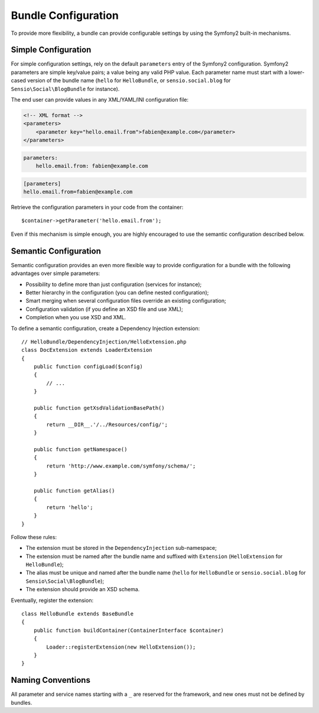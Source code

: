 .. index::
   single: Bundles; Configuration

Bundle Configuration
====================

To provide more flexibility, a bundle can provide configurable settings by
using the Symfony2 built-in mechanisms.

Simple Configuration
--------------------

For simple configuration settings, rely on the default ``parameters`` entry of
the Symfony2 configuration. Symfony2 parameters are simple key/value pairs; a
value being any valid PHP value. Each parameter name must start with a
lower-cased version of the bundle name (``hello`` for ``HelloBundle``, or
``sensio.social.blog`` for ``Sensio\Social\BlogBundle`` for instance).

The end user can provide values in any XML/YAML/INI configuration file:

.. code-block:: xml

    <!-- XML format -->
    <parameters>
        <parameter key="hello.email.from">fabien@example.com</parameter>
    </parameters>

.. code-block:: yaml

    parameters:
        hello.email.from: fabien@example.com

.. code-block:: ini

    [parameters]
    hello.email.from=fabien@example.com

Retrieve the configuration parameters in your code from the container::

    $container->getParameter('hello.email.from');

Even if this mechanism is simple enough, you are highly encouraged to use the
semantic configuration described below.

.. index::
   single: Configuration; Semantic
   single: Bundle; Extension Configuration

Semantic Configuration
----------------------

Semantic configuration provides an even more flexible way to provide
configuration for a bundle with the following advantages over simple
parameters:

* Possibility to define more than just configuration (services for
  instance);
* Better hierarchy in the configuration (you can define nested
  configuration);
* Smart merging when several configuration files override an existing
  configuration;
* Configuration validation (if you define an XSD file and use XML);
* Completion when you use XSD and XML.

To define a semantic configuration, create a Dependency Injection extension::

    // HelloBundle/DependencyInjection/HelloExtension.php
    class DocExtension extends LoaderExtension
    {
        public function configLoad($config)
        {
            // ...
        }

        public function getXsdValidationBasePath()
        {
            return __DIR__.'/../Resources/config/';
        }

        public function getNamespace()
        {
            return 'http://www.example.com/symfony/schema/';
        }

        public function getAlias()
        {
            return 'hello';
        }
    }

Follow these rules:

* The extension must be stored in the ``DependencyInjection`` sub-namespace;
* The extension must be named after the bundle name and suffixed with
  ``Extension`` (``HelloExtension`` for ``HelloBundle``);
* The alias must be unique and named after the bundle name (``hello`` for
  ``HelloBundle`` or ``sensio.social.blog`` for ``Sensio\Social\BlogBundle``);
* The extension should provide an XSD schema.

Eventually, register the extension::

    class HelloBundle extends BaseBundle
    {
        public function buildContainer(ContainerInterface $container)
        {
            Loader::registerExtension(new HelloExtension());
        }
    }

Naming Conventions
------------------

All parameter and service names starting with a ``_`` are reserved for the
framework, and new ones must not be defined by bundles.
